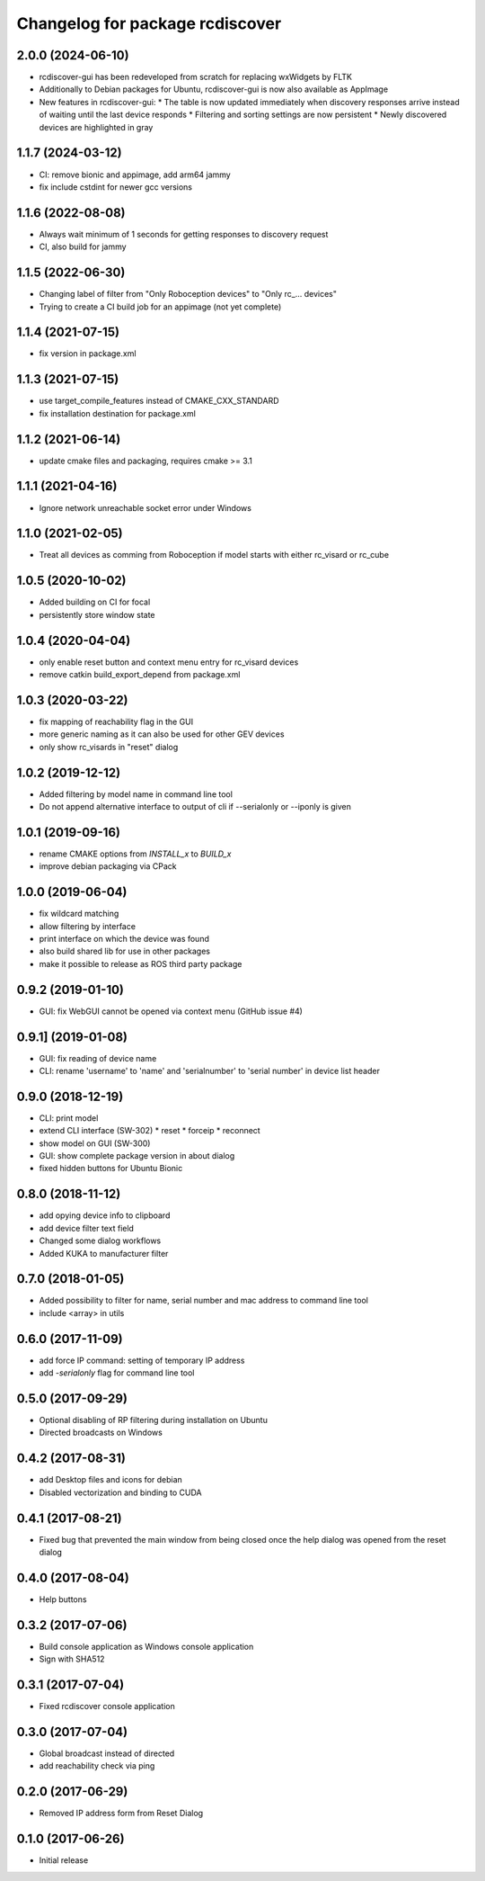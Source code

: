 ^^^^^^^^^^^^^^^^^^^^^^^^^^^^^^^^
Changelog for package rcdiscover
^^^^^^^^^^^^^^^^^^^^^^^^^^^^^^^^

2.0.0 (2024-06-10)
------------------

* rcdiscover-gui has been redeveloped from scratch for replacing wxWidgets by FLTK
* Additionally to Debian packages for Ubuntu, rcdiscover-gui is now also available as AppImage
* New features in rcdiscover-gui:
  * The table is now updated immediately when discovery responses arrive instead of waiting until the last device responds
  * Filtering and sorting settings are now persistent
  * Newly discovered devices are highlighted in gray

1.1.7 (2024-03-12)
------------------

* CI: remove bionic and appimage, add arm64 jammy
* fix include cstdint for newer gcc versions

1.1.6 (2022-08-08)
------------------

* Always wait minimum of 1 seconds for getting responses to discovery request
* CI, also build for jammy

1.1.5 (2022-06-30)
------------------

* Changing label of filter from "Only Roboception devices" to "Only rc_... devices"
* Trying to create a CI build job for an appimage (not yet complete)

1.1.4 (2021-07-15)
------------------

* fix version in package.xml

1.1.3 (2021-07-15)
------------------

* use target_compile_features instead of CMAKE_CXX_STANDARD
* fix installation destination for package.xml

1.1.2 (2021-06-14)
------------------

* update cmake files and packaging, requires cmake >= 3.1

1.1.1 (2021-04-16)
------------------

* Ignore network unreachable socket error under Windows

1.1.0 (2021-02-05)
------------------

* Treat all devices as comming from Roboception if model starts with either rc_visard or rc_cube

1.0.5 (2020-10-02)
------------------

* Added building on CI for focal
* persistently store window state

1.0.4 (2020-04-04)
------------------

* only enable reset button and context menu entry for rc_visard devices
* remove catkin build_export_depend from package.xml

1.0.3 (2020-03-22)
------------------

* fix mapping of reachability flag in the GUI
* more generic naming as it can also be used for other GEV devices
* only show rc_visards in "reset" dialog

1.0.2 (2019-12-12)
------------------

* Added filtering by model name in command line tool
* Do not append alternative interface to output of cli if --serialonly or --iponly is given

1.0.1 (2019-09-16)
------------------

* rename CMAKE options from `INSTALL_x` to `BUILD_x`
* improve debian packaging via CPack

1.0.0 (2019-06-04)
------------------

* fix wildcard matching
* allow filtering by interface
* print interface on which the device was found
* also build shared lib for use in other packages
* make it possible to release as ROS third party package

0.9.2 (2019-01-10)
------------------

* GUI: fix WebGUI cannot be opened via context menu (GitHub issue #4)

0.9.1] (2019-01-08)
-------------------

* GUI: fix reading of device name
* CLI: rename 'username' to 'name' and 'serialnumber' to 'serial number' in device list header

0.9.0 (2018-12-19)
------------------

* CLI: print model
* extend CLI interface (SW-302)
  * reset
  * forceip
  * reconnect
* show model on GUI (SW-300)
* GUI: show complete package version in about dialog
* fixed hidden buttons for Ubuntu Bionic

0.8.0 (2018-11-12)
------------------

* add opying device info to clipboard
* add device filter text field
* Changed some dialog workflows
* Added KUKA to manufacturer filter

0.7.0 (2018-01-05)
------------------

* Added possibility to filter for name, serial number and mac address to command line tool
* include <array> in utils

0.6.0 (2017-11-09)
------------------

* add force IP command: setting of temporary IP address
* add `-serialonly` flag for command line tool

0.5.0 (2017-09-29)
------------------

* Optional disabling of RP filtering during installation on Ubuntu
* Directed broadcasts on Windows

0.4.2 (2017-08-31)
------------------

* add Desktop files and icons for debian
* Disabled vectorization and binding to CUDA

0.4.1 (2017-08-21)
------------------

* Fixed bug that prevented the main window from being closed once the help dialog was opened from the reset dialog

0.4.0 (2017-08-04)
------------------

* Help buttons

0.3.2 (2017-07-06)
------------------

* Build console application as Windows console application
* Sign with SHA512

0.3.1 (2017-07-04)
------------------

* Fixed rcdiscover console application

0.3.0 (2017-07-04)
------------------

* Global broadcast instead of directed
* add reachability check via ping

0.2.0 (2017-06-29)
------------------

* Removed IP address form from Reset Dialog

0.1.0 (2017-06-26)
------------------

* Initial release
